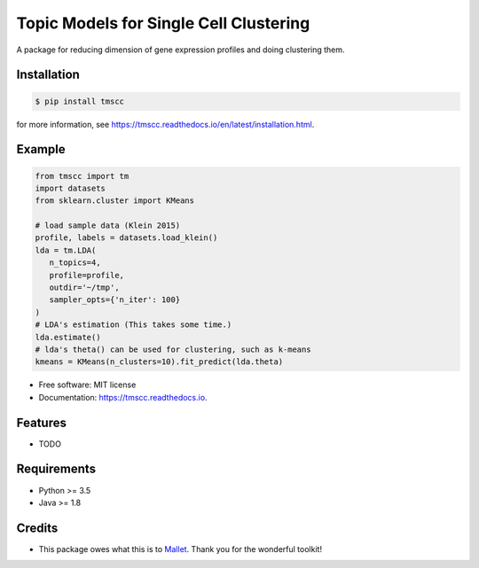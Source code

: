 =======================================
Topic Models for Single Cell Clustering
=======================================


.. image:: https://img.shields.io/pypi/v/tmscc.svg
        :target: https://pypi.python.org/pypi/tmscc

.. image:: https://img.shields.io/travis/tarohi24/tmscc.svg
        :target: https://travis-ci.org/tarohi24/tmscc

.. image:: https://readthedocs.org/projects/tmscc/badge/?version=latest
        :target: https://tmscc.readthedocs.io/en/latest/?badge=latest
        :alt: Documentation Status




A package for reducing dimension of gene expression profiles and doing clustering them.

Installation
-------
.. code-block:: console

   $ pip install tmscc

for more information, see https://tmscc.readthedocs.io/en/latest/installation.html.

Example
-------
.. code-block:: python

    from tmscc import tm
    import datasets
    from sklearn.cluster import KMeans

    # load sample data (Klein 2015)
    profile, labels = datasets.load_klein()
    lda = tm.LDA(
       n_topics=4,
       profile=profile,
       outdir='~/tmp',
       sampler_opts={'n_iter': 100}
    )
    # LDA's estimation (This takes some time.)
    lda.estimate()
    # lda's theta() can be used for clustering, such as k-means
    kmeans = KMeans(n_clusters=10).fit_predict(lda.theta)


* Free software: MIT license
* Documentation: https://tmscc.readthedocs.io.


Features
--------

* TODO


Requirements
-------

* Python >= 3.5
* Java >= 1.8

Credits
-------

* This package owes what this is to `Mallet`_. Thank you for the wonderful toolkit!
  
.. _Mallet: http://mallet.cs.umass.edu/
